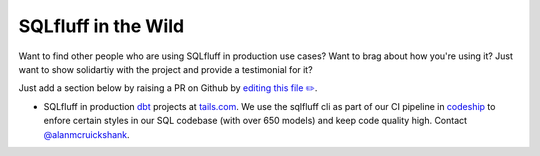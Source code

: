 .. _inthewildref:

SQLfluff in the Wild
====================

Want to find other people who are using SQLfluff in production
use cases? Want to brag about how you're using it? Just want to
show solidartiy with the project and provide a testimonial for it?

Just add a section below by raising a PR on Github by
`editing this file ✏️ <https://github.com/sqlfluff/sqlfluff/edit/master/docs/source/inthewild.rst>`_.

- SQLfluff in production `dbt <http://www.getdbt.com/>`_ projects at
  `tails.com <https://tails.com>`_. We use the sqlfluff cli as part
  of our CI pipeline in `codeship <https://codeship.com>`_ to enfore
  certain styles in our SQL codebase (with over 650 models) and keep
  code quality high. Contact `@alanmcruickshank <https://github.com/alanmcruickshank>`_.
